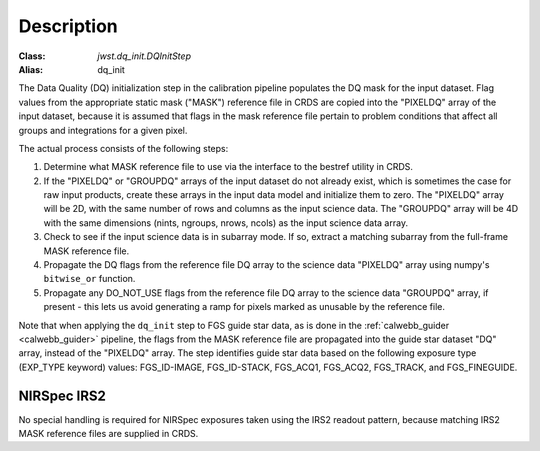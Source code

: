 Description
============

:Class: `jwst.dq_init.DQInitStep`
:Alias: dq_init

The Data Quality (DQ) initialization step in the calibration pipeline
populates the DQ mask for the input dataset. Flag values from the
appropriate static mask ("MASK") reference file in CRDS are copied into the
"PIXELDQ" array of the input dataset, because it is assumed that flags in the
mask reference file pertain to problem conditions that affect all groups and
integrations for a given pixel.

The actual process consists of the following steps:

#. Determine what MASK reference file to use via the interface to the bestref
   utility in CRDS.

#. If the "PIXELDQ" or "GROUPDQ" arrays of the input dataset do not already exist,
   which is sometimes the case for raw input products, create these arrays in
   the input data model and initialize them to zero. The "PIXELDQ" array will be
   2D, with the same number of rows and columns as the input science data.
   The "GROUPDQ" array will be 4D with the same dimensions (nints, ngroups,
   nrows, ncols) as the input science data array.

#. Check to see if the input science data is in subarray mode. If so, extract a
   matching subarray from the full-frame MASK reference file.

#. Propagate the DQ flags from the reference file DQ array to the science data "PIXELDQ"
   array using numpy's ``bitwise_or`` function.

#. Propagate any DO_NOT_USE flags from the reference file DQ array to the science data
   "GROUPDQ" array, if present - this lets us avoid generating a ramp for pixels
   marked as unusable by the reference file.

Note that when applying the ``dq_init`` step to FGS guide star data, as is done in
the :ref:`calwebb_guider <calwebb_guider>` pipeline, the flags from the MASK reference
file are propagated into the guide star dataset "DQ" array, instead of the "PIXELDQ" array.
The step identifies guide star data based on the following exposure type (EXP_TYPE keyword) values:
FGS_ID-IMAGE, FGS_ID-STACK, FGS_ACQ1, FGS_ACQ2, FGS_TRACK, and FGS_FINEGUIDE.

NIRSpec IRS2
------------
No special handling is required for NIRSpec exposures taken using the IRS2
readout pattern, because matching IRS2 MASK reference files are supplied in CRDS.

